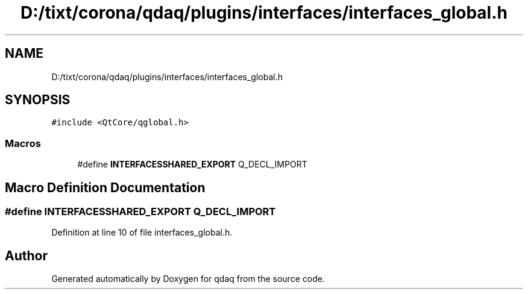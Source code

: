.TH "D:/tixt/corona/qdaq/plugins/interfaces/interfaces_global.h" 3 "Wed May 20 2020" "Version 0.2.6" "qdaq" \" -*- nroff -*-
.ad l
.nh
.SH NAME
D:/tixt/corona/qdaq/plugins/interfaces/interfaces_global.h
.SH SYNOPSIS
.br
.PP
\fC#include <QtCore/qglobal\&.h>\fP
.br

.SS "Macros"

.in +1c
.ti -1c
.RI "#define \fBINTERFACESSHARED_EXPORT\fP   Q_DECL_IMPORT"
.br
.in -1c
.SH "Macro Definition Documentation"
.PP 
.SS "#define INTERFACESSHARED_EXPORT   Q_DECL_IMPORT"

.PP
Definition at line 10 of file interfaces_global\&.h\&.
.SH "Author"
.PP 
Generated automatically by Doxygen for qdaq from the source code\&.
